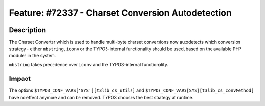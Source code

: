 ==================================================
Feature: #72337 - Charset Conversion Autodetection
==================================================

Description
===========

The Charset Converter which is used to handle multi-byte charset conversions now autodetects which conversion
strategy - either ``mbstring``, ``iconv`` or the TYPO3-internal functionality should be used, based on the available
PHP modules in the system.

``mbstring`` takes precedence over ``iconv`` and the TYPO3-internal functionality.


Impact
======

The options ``$TYPO3_CONF_VARS['SYS'][t3lib_cs_utils]`` and ``$TYPO3_CONF_VARS[SYS][t3lib_cs_convMethod]`` have no effect anymore and can be removed. TYPO3 chooses the best strategy at runtime.